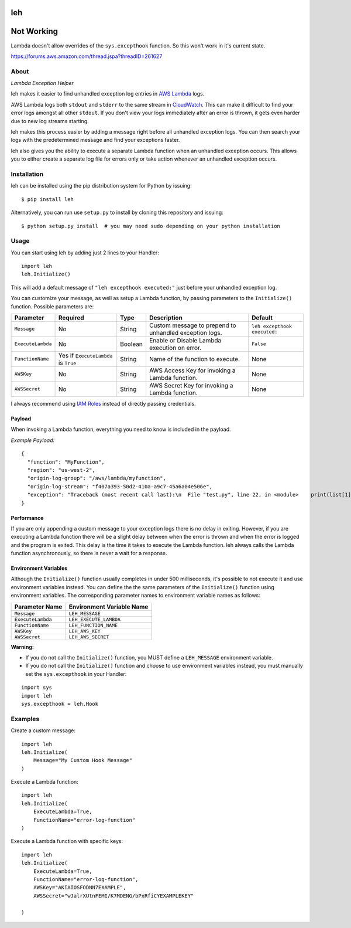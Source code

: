 leh
===

Not Working
===========

Lambda doesn't allow overrides of the ``sys.excepthook`` function. So this won't work in it's current state.

https://forums.aws.amazon.com/thread.jspa?threadID=261627



.. image:: https://img.shields.io/pypi/v/leh.svg
    :target: https://pypi.python.org/pypi/leh

.. image:: https://img.shields.io/circleci/project/github/gkrizek/leh.svg
    :target: https://circleci.com/gh/gkrizek/leh

.. image:: https://img.shields.io/pypi/l/leh.svg
    :target: https://opensource.org/licenses/MIT

About
-----

*Lambda Exception Helper*

leh makes it easier to find unhandled exception log entries in `AWS
Lambda <https://aws.amazon.com/lambda/>`__ logs.

AWS Lambda logs both ``stdout`` and ``stderr`` to the same stream in
`CloudWatch <https://aws.amazon.com/cloudwatch/>`__. This can make it
difficult to find your error logs amongst all other ``stdout``. If you
don't view your logs immediately after an error is thrown, it gets even
harder due to new log streams starting.

leh makes this process easier by adding a message right before all
unhandled exception logs. You can then search your logs with the
predetermined message and find your exceptions faster.

leh also gives you the ability to execute a separate Lambda function
when an unhandled exception occurs. This allows you to either create a
separate log file for errors only or take action whenever an unhandled
exception occurs.

Installation
------------

leh can be installed using the pip distribution system for Python by
issuing:

::

    $ pip install leh

Alternatively, you can run use ``setup.py`` to install by cloning this
repository and issuing:

::

    $ python setup.py install  # you may need sudo depending on your python installation

Usage
-----

You can start using leh by adding just 2 lines to your Handler:

::

    import leh
    leh.Initialize()

This will add a default message of ``"leh excepthook executed:"`` just
before your unhandled exception log.

You can customize your message, as well as setup a Lambda function, by
passing parameters to the ``Initialize()`` function. Possible parameters
are:

+-------------------+--------------------------------------+---------+--------------------------------------------------------+------------------------------+
| Parameter         | Required                             | Type    | Description                                            | Default                      |
+===================+======================================+=========+========================================================+==============================+
| ``Message``       | No                                   | String  | Custom message to prepend to unhandled exception logs. | ``leh excepthook executed:`` |
+-------------------+--------------------------------------+---------+--------------------------------------------------------+------------------------------+
| ``ExecuteLambda`` | No                                   | Boolean | Enable or Disable Lambda execution on error.           | ``False``                    |
+-------------------+--------------------------------------+---------+--------------------------------------------------------+------------------------------+
| ``FunctionName``  | Yes if ``ExecuteLambda`` is ``True`` | String  | Name of the function to execute.                       | None                         |
+-------------------+--------------------------------------+---------+--------------------------------------------------------+------------------------------+
| ``AWSKey``        | No                                   | String  | AWS Access Key for invoking a Lambda function.         | None                         |
+-------------------+--------------------------------------+---------+--------------------------------------------------------+------------------------------+
| ``AWSSecret``     | No                                   | String  | AWS Secret Key for invoking a Lambda function.         | None                         |
+-------------------+--------------------------------------+---------+--------------------------------------------------------+------------------------------+

I always recommend using `IAM
Roles <http://docs.aws.amazon.com/IAM/latest/UserGuide/id_roles.html>`__ instead of directly passing credentials.

Payload
^^^^^^^

When invoking a Lambda function, everything you need to know is included
in the payload.

*Example Payload:*

::

    {
      "function": "MyFunction",
      "region": "us-west-2",
      "origin-log-group": "/aws/lambda/myfunction",
      "origin-log-stream": "f407a393-50d2-410a-a9c7-45a6a04e506e",
      "exception": "Traceback (most recent call last):\n  File "test.py", line 22, in <module>    print(list[1])\nIndexError: list index out of range"
    }

Performance
^^^^^^^^^^^

If you are only appending a custom message to your exception logs there
is no delay in exiting. However, if you are executing a Lambda function
there will be a slight delay between when the error is thrown and when
the error is logged and the program is exited. This delay is the time it
takes to execute the Lambda function. leh always calls the Lambda
function asynchronously, so there is never a wait for a response.

Environment Variables
^^^^^^^^^^^^^^^^^^^^^

Although the ``Initialize()`` function usually completes in under 500
milliseconds, it's possible to not execute it and use environment
variables instead. You can define the the same parameters of the
``Initialize()`` function using environment variables. The corresponding
parameter names to environment variable names as follows:

+---------------------+-----------------------------+
| Parameter Name      | Environment Variable Name   |
+=====================+=============================+
| ``Message``         | ``LEH_MESSAGE``             |
+---------------------+-----------------------------+
| ``ExecuteLambda``   | ``LEH_EXECUTE_LAMBDA``      |
+---------------------+-----------------------------+
| ``FunctionName``    | ``LEH_FUNCTION_NAME``       |
+---------------------+-----------------------------+
| ``AWSKey``          | ``LEH_AWS_KEY``             |
+---------------------+-----------------------------+
| ``AWSSecret``       | ``LEH_AWS_SECRET``          |
+---------------------+-----------------------------+

**Warning:**

-  If you do not call the ``Initialize()`` function, you MUST define a
   ``LEH_MESSAGE`` environment variable.
-  If you do not call the ``Initialize()`` function and choose to use
   environment variables instead, you must manually set the
   ``sys.excepthook`` in your Handler:

::

    import sys
    import leh
    sys.excepthook = leh.Hook

Examples
--------

Create a custom message:

::

    import leh
    leh.Initialize(
        Message="My Custom Hook Message"
    )

Execute a Lambda function:

::

    import leh
    leh.Initialize(
        ExecuteLambda=True,
        FunctionName="error-log-function"
    )

Execute a Lambda function with specific keys:

::

    import leh
    leh.Initialize(
        ExecuteLambda=True,
        FunctionName="error-log-function",
        AWSKey="AKIAIOSFODNN7EXAMPLE",
        AWSSecret="wJalrXUtnFEMI/K7MDENG/bPxRfiCYEXAMPLEKEY"

    )
